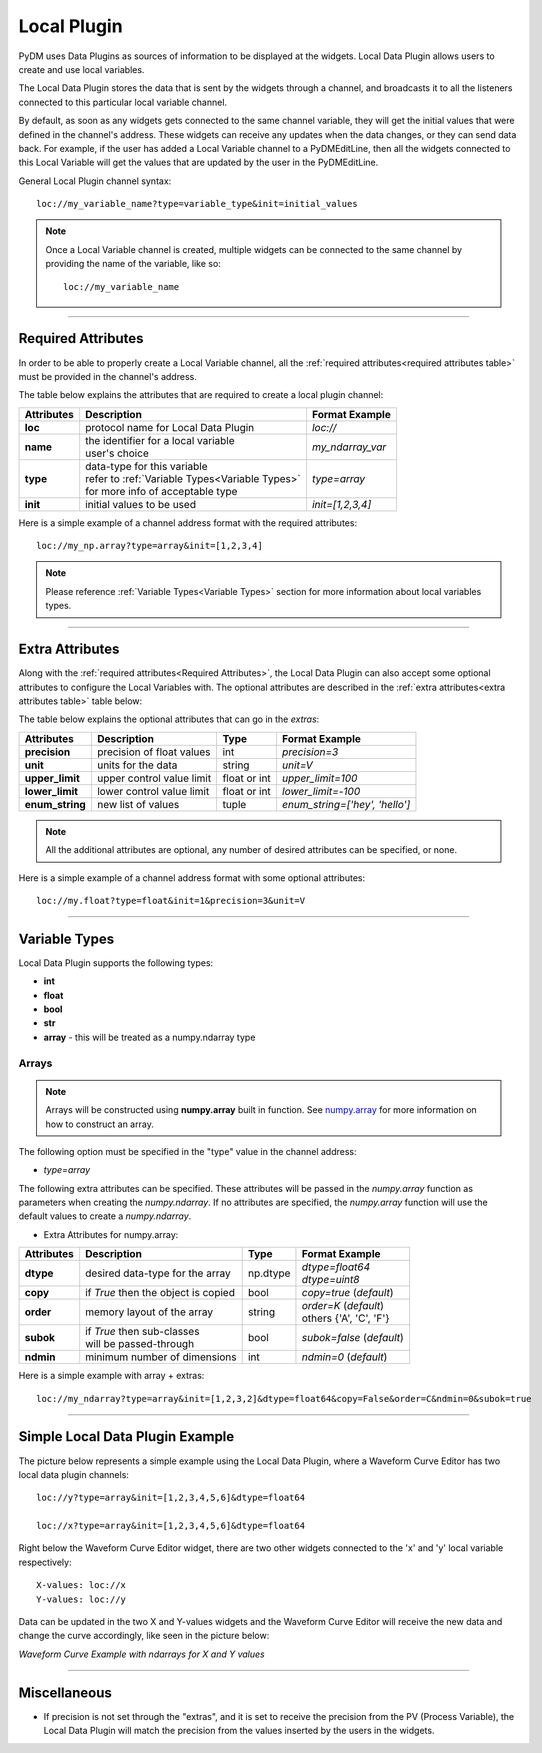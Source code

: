 ========================
Local Plugin
========================

PyDM uses Data Plugins as sources of information to be displayed at the widgets.
Local Data Plugin allows users to create and use local variables.

The Local Data Plugin stores the data that is sent by the widgets through a channel, and broadcasts it to all the listeners connected to this particular local variable channel.

By default, as soon as any widgets gets connected to the same channel variable, they will get the initial values that were defined in the channel's address. These widgets can receive any updates when the data changes, or they can send data back.
For example, if the user has added a Local Variable channel to a PyDMEditLine, then all the widgets connected to this Local Variable will get the values that are updated by the user in the PyDMEditLine.

General Local Plugin channel syntax::

	loc://my_variable_name?type=variable_type&init=initial_values

.. note:: Once a Local Variable channel is created, multiple widgets can be connected to the same channel by providing the name of the variable, like so:
	::

		loc://my_variable_name

-------------

.. _Required Attributes:

Required Attributes
-------------------

In order to be able to properly create a Local Variable channel, all the :ref:`required attributes<required attributes table>` must be provided in the channel's address.



.. _required attributes table:

The table below explains the attributes that are required to create a local plugin channel:

=========== ================================================== ========================
Attributes  Description                                        Format Example
=========== ================================================== ========================
**loc**     protocol name for Local Data Plugin                `loc://`
**name**    | the identifier for a local variable              `my_ndarray_var`
            | user's choice
**type**    | data-type for this variable                      `type=array`
  	    | refer to :ref:`Variable Types<Variable Types>`
            | for more info of acceptable type
**init**    initial values to be used                          `init=[1,2,3,4]`
=========== ================================================== ========================


Here is a simple example of a channel address format with the required attributes:
::

	loc://my_np.array?type=array&init=[1,2,3,4]



.. note:: Please reference :ref:`Variable Types<Variable Types>` section for more information about local variables types.

-------------

.. _Local Plugin Extra Attributes:

Extra Attributes
----------------

Along with the :ref:`required attributes<Required Attributes>`, the Local Data Plugin can also accept some optional attributes to configure the Local Variables with.
The optional attributes are described in the :ref:`extra attributes<extra attributes table>` table below:



.. _extra attributes table:

The table below explains the optional attributes that can go in the *extras*:


=============== =================================== ============ =================================
Attributes      Description                         Type         Format Example
=============== =================================== ============ =================================
**precision**   precision of float values           int          `precision=3`
**unit**        units for the data                  string       `unit=V`
**upper_limit** upper control value limit           float or int `upper_limit=100`
**lower_limit** lower control value limit           float or int `lower_limit=-100`
**enum_string** new list of values                  tuple        `enum_string=['hey', 'hello']`
=============== =================================== ============ =================================

.. note:: All the additional attributes are optional, any number of desired attributes can be specified, or none.

Here is a simple example of a channel address format with some optional attributes:
::

	loc://my.float?type=float&init=1&precision=3&unit=V

-------------

.. _Variable Types:

Variable Types
----------------

Local Data Plugin supports the following types:

- **int**
- **float**
- **bool**
- **str**
- **array** - this will be treated as a numpy.ndarray type



Arrays
######

.. note:: Arrays will be constructed using **numpy.array** built in function. See `numpy.array <https://numpy.org/doc/1.18/reference/generated/numpy.array.html#numpy.array>`_ for more information on how to construct an array.


The following option must be specified in the "type" value in the channel address:

* `type=array`

The following extra attributes can be specified. These attributes will be passed in the `numpy.array` function as parameters when creating the `numpy.ndarray`. If no attributes are specified, the `numpy.array` function will use the default values to create a `numpy.ndarray`.

* Extra Attributes for numpy.array:

=============== =================================== ============= =============================
Attributes      Description                         Type          Format Example
=============== =================================== ============= =============================
**dtype**       desired data-type for the array     np.dtype      | `dtype=float64`
                                                                  | `dtype=uint8`
**copy**        if *True* then the object is copied bool          `copy=true` (*default*)
**order**       memory layout of the array          string        | `order=K` (*default*)
                                                                  | others {'A', 'C', 'F'}
**subok**       | if *True* then sub-classes        bool          `subok=false` (*default*)
                | will be passed-through
**ndmin**       minimum number of dimensions        int           `ndmin=0` (*default*)
=============== =================================== ============= =============================

Here is a simple example with array + extras:
::

	 loc://my_ndarray?type=array&init=[1,2,3,2]&dtype=float64&copy=False&order=C&ndmin=0&subok=true


------------


Simple Local Data Plugin Example
---------------------------------


The picture below represents a simple example using the Local Data Plugin, where a Waveform Curve Editor has two local data plugin channels::

	loc://y?type=array&init=[1,2,3,4,5,6]&dtype=float64

	loc://x?type=array&init=[1,2,3,4,5,6]&dtype=float64

Right below the Waveform Curve Editor widget, there are two other widgets connected to the 'x' and 'y' local variable respectively::


	X-values: loc://x
	Y-values: loc://y

Data can be updated in the two X and Y-values widgets and the Waveform Curve Editor will receive the new data and change the curve accordingly, like seen in the picture below:



*Waveform Curve Example with ndarrays for X and Y values*

.. image:: ../_static/data_plugins/waveform_curve_local_plugin.png
   :width: 600 pt
   :align: center


---------------

Miscellaneous
-------------

* If precision is not set through the "extras", and it is set to receive the precision from the PV (Process Variable), the Local Data Plugin will match the precision from the values inserted by the users in the widgets.
